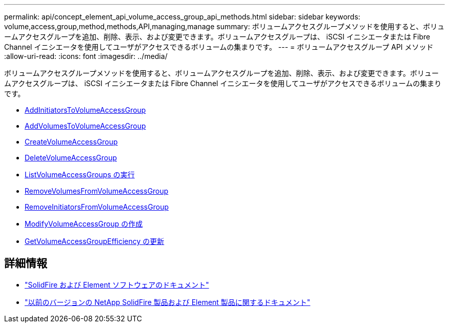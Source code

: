 ---
permalink: api/concept_element_api_volume_access_group_api_methods.html 
sidebar: sidebar 
keywords: volume,access,group,method,methods,API,managing,manage 
summary: ボリュームアクセスグループメソッドを使用すると、ボリュームアクセスグループを追加、削除、表示、および変更できます。ボリュームアクセスグループは、 iSCSI イニシエータまたは Fibre Channel イニシエータを使用してユーザがアクセスできるボリュームの集まりです。 
---
= ボリュームアクセスグループ API メソッド
:allow-uri-read: 
:icons: font
:imagesdir: ../media/


[role="lead"]
ボリュームアクセスグループメソッドを使用すると、ボリュームアクセスグループを追加、削除、表示、および変更できます。ボリュームアクセスグループは、 iSCSI イニシエータまたは Fibre Channel イニシエータを使用してユーザがアクセスできるボリュームの集まりです。

* xref:reference_element_api_addinitiatorstovolumeaccessgroup.adoc[AddInitiatorsToVolumeAccessGroup]
* xref:reference_element_api_addvolumestovolumeaccessgroup.adoc[AddVolumesToVolumeAccessGroup]
* xref:reference_element_api_createvolumeaccessgroup.adoc[CreateVolumeAccessGroup]
* xref:reference_element_api_deletevolumeaccessgroup.adoc[DeleteVolumeAccessGroup]
* xref:reference_element_api_listvolumeaccessgroups.adoc[ListVolumeAccessGroups の実行]
* xref:reference_element_api_removevolumesfromvolumeaccessgroup.adoc[RemoveVolumesFromVolumeAccessGroup]
* xref:reference_element_api_removeinitiatorsfromvolumeaccessgroup.adoc[RemoveInitiatorsFromVolumeAccessGroup]
* xref:reference_element_api_modifyvolumeaccessgroup.adoc[ModifyVolumeAccessGroup の作成]
* xref:reference_element_api_getvolumeaccessgroupefficiency.adoc[GetVolumeAccessGroupEfficiency の更新]




== 詳細情報

* https://docs.netapp.com/us-en/element-software/index.html["SolidFire および Element ソフトウェアのドキュメント"]
* https://docs.netapp.com/sfe-122/topic/com.netapp.ndc.sfe-vers/GUID-B1944B0E-B335-4E0B-B9F1-E960BF32AE56.html["以前のバージョンの NetApp SolidFire 製品および Element 製品に関するドキュメント"^]

